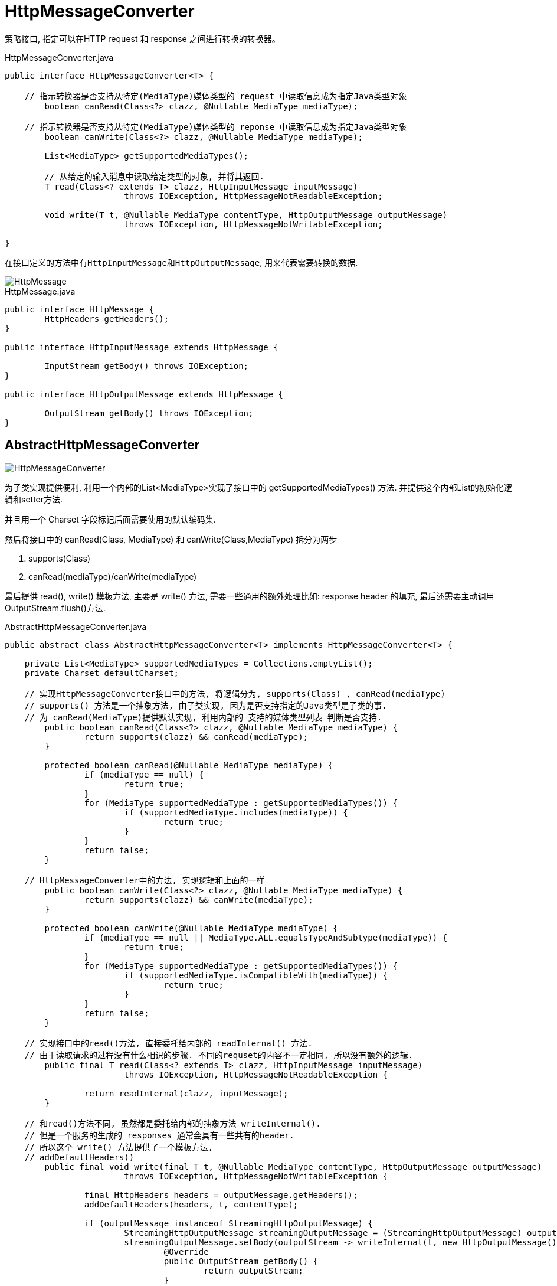 = HttpMessageConverter

策略接口, 指定可以在HTTP request 和 response 之间进行转换的转换器。

.HttpMessageConverter.java
[source,java]
----
public interface HttpMessageConverter<T> {

    // 指示转换器是否支持从特定(MediaType)媒体类型的 request 中读取信息成为指定Java类型对象
	boolean canRead(Class<?> clazz, @Nullable MediaType mediaType);

    // 指示转换器是否支持从特定(MediaType)媒体类型的 reponse 中读取信息成为指定Java类型对象
	boolean canWrite(Class<?> clazz, @Nullable MediaType mediaType);

	List<MediaType> getSupportedMediaTypes();

	// 从给定的输入消息中读取给定类型的对象, 并将其返回.
	T read(Class<? extends T> clazz, HttpInputMessage inputMessage)
			throws IOException, HttpMessageNotReadableException;

	void write(T t, @Nullable MediaType contentType, HttpOutputMessage outputMessage)
			throws IOException, HttpMessageNotWritableException;

}
----

在接口定义的方法中有``HttpInputMessage``和``HttpOutputMessage``, 用来代表需要转换的数据.

image::HttpMessage.png[]

.HttpMessage.java
[source,java]
----
public interface HttpMessage {
	HttpHeaders getHeaders();
}

public interface HttpInputMessage extends HttpMessage {

	InputStream getBody() throws IOException;
}

public interface HttpOutputMessage extends HttpMessage {

	OutputStream getBody() throws IOException;
}
----


== AbstractHttpMessageConverter

image::HttpMessageConverter.png[]

为子类实现提供便利, 利用一个内部的List&lt;MediaType&gt;实现了接口中的 getSupportedMediaTypes() 方法.
并提供这个内部List的初始化逻辑和setter方法.

并且用一个 Charset 字段标记后面需要使用的默认编码集.

然后将接口中的 canRead(Class, MediaType) 和 canWrite(Class,MediaType) 拆分为两步

1. supports(Class)
2. canRead(mediaType)/canWrite(mediaType)

最后提供 read(), write() 模板方法, 主要是 write() 方法,
需要一些通用的额外处理比如: response header 的填充, 最后还需要主动调用OutputStream.flush()方法.

.AbstractHttpMessageConverter.java
[source,java]
----
public abstract class AbstractHttpMessageConverter<T> implements HttpMessageConverter<T> {

    private List<MediaType> supportedMediaTypes = Collections.emptyList();
    private Charset defaultCharset;

    // 实现HttpMessageConverter接口中的方法, 将逻辑分为, supports(Class) , canRead(mediaType)
    // supports() 方法是一个抽象方法, 由子类实现, 因为是否支持指定的Java类型是子类的事.
    // 为 canRead(MediaType)提供默认实现, 利用内部的 支持的媒体类型列表 判断是否支持.
	public boolean canRead(Class<?> clazz, @Nullable MediaType mediaType) {
		return supports(clazz) && canRead(mediaType);
	}

	protected boolean canRead(@Nullable MediaType mediaType) {
		if (mediaType == null) {
			return true;
		}
		for (MediaType supportedMediaType : getSupportedMediaTypes()) {
			if (supportedMediaType.includes(mediaType)) {
				return true;
			}
		}
		return false;
	}

    // HttpMessageConverter中的方法, 实现逻辑和上面的一样
	public boolean canWrite(Class<?> clazz, @Nullable MediaType mediaType) {
		return supports(clazz) && canWrite(mediaType);
	}

	protected boolean canWrite(@Nullable MediaType mediaType) {
		if (mediaType == null || MediaType.ALL.equalsTypeAndSubtype(mediaType)) {
			return true;
		}
		for (MediaType supportedMediaType : getSupportedMediaTypes()) {
			if (supportedMediaType.isCompatibleWith(mediaType)) {
				return true;
			}
		}
		return false;
	}

    // 实现接口中的read()方法, 直接委托给内部的 readInternal() 方法.
    // 由于读取请求的过程没有什么相识的步骤. 不同的requset的内容不一定相同, 所以没有额外的逻辑.
	public final T read(Class<? extends T> clazz, HttpInputMessage inputMessage)
			throws IOException, HttpMessageNotReadableException {

		return readInternal(clazz, inputMessage);
	}

    // 和read()方法不同, 虽然都是委托给内部的抽象方法 writeInternal().
    // 但是一个服务的生成的 responses 通常会具有一些共有的header.
    // 所以这个 write() 方法提供了一个模板方法, 
    // addDefaultHeaders()
	public final void write(final T t, @Nullable MediaType contentType, HttpOutputMessage outputMessage)
			throws IOException, HttpMessageNotWritableException {

		final HttpHeaders headers = outputMessage.getHeaders();
		addDefaultHeaders(headers, t, contentType);

		if (outputMessage instanceof StreamingHttpOutputMessage) {
			StreamingHttpOutputMessage streamingOutputMessage = (StreamingHttpOutputMessage) outputMessage;
			streamingOutputMessage.setBody(outputStream -> writeInternal(t, new HttpOutputMessage() {
				@Override
				public OutputStream getBody() {
					return outputStream;
				}
				@Override
				public HttpHeaders getHeaders() {
					return headers;
				}
			}));
		}
		else {
			writeInternal(t, outputMessage);
			outputMessage.getBody().flush();
		}
	}

}
----

== StringHttpMessageConverter

首先看一个比较简单具体实现 _StringHttpMessageConverter_
可以将 request 对读取成为 String, 将String对象写入到 response 中的消息转换器.

.StringHttpMessageConverter.jva
[source,java]
----
public class StringHttpMessageConverter extends AbstractHttpMessageConverter<String> {

	public static final Charset DEFAULT_CHARSET = StandardCharsets.ISO_8859_1;

	@Nullable
	private volatile List<Charset> availableCharsets;

	private boolean writeAcceptCharset = true;

    // 从构造器过程中可以看出, 这个消息转换器支持的媒体类型是 text-plain, all
	public StringHttpMessageConverter() {
		this(DEFAULT_CHARSET);
	}

	public StringHttpMessageConverter(Charset defaultCharset) {
		super(defaultCharset, MediaType.TEXT_PLAIN, MediaType.ALL);
	}

    // 实现 supports(Class<?> class), 只支持String类型
	public boolean supports(Class<?> clazz) {
		return String.class == clazz;
	}

    // 实现 readInternal, 首先是确定使用的 Charset, 然后通过 InputStream 读取byte,用确定好的编码集转换成对应的String
    // 1. 通过Content-type请求头确定,
    // 2. 如果这个content-type虽然不为空, 但是没有提供使用编码集的信息 content-type: text/plain
    //   就判断这个 contenty-type 是否和 application/json 兼容.(text/* 和 text/plain, text/html兼容)
    //   如果如果判断通过就使用 UTF-8 编码集.
    // 3. 最后使用设置的 defaultCharset.
    // 默认的无参构造器设置了 ISO-8859-1 为默认编码集,
    // 另一个构造器是由传入的值决定, 所以默认编码集可能是空的所以在 getContentTypeCharset() 方法中还进行了对应的不为null断言.
	protected String readInternal(Class<? extends String> clazz, HttpInputMessage inputMessage) throws IOException {
		Charset charset = getContentTypeCharset(inputMessage.getHeaders().getContentType());
		return StreamUtils.copyToString(inputMessage.getBody(), charset);
	}

}
----

== GenericHttpMessageConverter

接下来看一个特定的子接口``GenericHttpMessageConverter``

和父接口HttpMessageConverter很像. 是为了泛型类型的特化.
定义的方法和父接口的方法也就多了一个 Type, 代表泛型类型的具体类型.

比如说, 我们希望从 request 中读取一个 List<User> 类型.
此时List.class是我们的参数类型, 而User是我们具体的类型.

[source,java]
----
public interface GenericHttpMessageConverter<T> extends HttpMessageConverter<T> {

	boolean canRead(Type type, @Nullable Class<?> contextClass, @Nullable MediaType mediaType);

	T read(Type type, @Nullable Class<?> contextClass, HttpInputMessage inputMessage)
			throws IOException, HttpMessageNotReadableException;

	boolean canWrite(@Nullable Type type, Class<?> clazz, @Nullable MediaType mediaType);

	void write(T t, @Nullable Type type, @Nullable MediaType contentType, HttpOutputMessage outputMessage)
			throws IOException, HttpMessageNotWritableException;

}
----

=== AbstractGenericHttpMessageConverter

image::.GenericHttpMessageConverter.png[]

.AbstractGenericHttpMessageConverter.java
[source,java]
----
public abstract class AbstractGenericHttpMessageConverter<T> extends AbstractHttpMessageConverter<T>
		implements GenericHttpMessageConverter<T> {

    // 这个类也是一个基础类, 所以没有重写构造器.
	protected AbstractGenericHttpMessageConverter() {
	}
	protected AbstractGenericHttpMessageConverter(MediaType supportedMediaType) {
		super(supportedMediaType);
	}
	protected AbstractGenericHttpMessageConverter(MediaType... supportedMediaTypes) {
		super(supportedMediaTypes);
	}


	@Override
	protected boolean supports(Class<?> clazz) {
		return true;
	}

	@Override
	public boolean canRead(Type type, @Nullable Class<?> contextClass, @Nullable MediaType mediaType) {
		return (type instanceof Class ? canRead((Class<?>) type, mediaType) : canRead(mediaType));
	}

	@Override
	public boolean canWrite(@Nullable Type type, Class<?> clazz, @Nullable MediaType mediaType) {
		return canWrite(clazz, mediaType);
	}

	public final void write(final T t, @Nullable final Type type, @Nullable MediaType contentType,
			HttpOutputMessage outputMessage) throws IOException, HttpMessageNotWritableException {

		final HttpHeaders headers = outputMessage.getHeaders();
		addDefaultHeaders(headers, t, contentType);

		if (outputMessage instanceof StreamingHttpOutputMessage) {
			StreamingHttpOutputMessage streamingOutputMessage = (StreamingHttpOutputMessage) outputMessage;
			streamingOutputMessage.setBody(outputStream -> writeInternal(t, type, new HttpOutputMessage() {
				@Override
				public OutputStream getBody() {
					return outputStream;
				}
				@Override
				public HttpHeaders getHeaders() {
					return headers;
				}
			}));
		}
		else {
			writeInternal(t, type, outputMessage);
			outputMessage.getBody().flush();
		}
	}

	@Override
	protected void writeInternal(T t, HttpOutputMessage outputMessage)
			throws IOException, HttpMessageNotWritableException {

		writeInternal(t, null, outputMessage);
	}

	protected abstract void writeInternal(T t, @Nullable Type type, HttpOutputMessage outputMessage)
			throws IOException, HttpMessageNotWritableException;

}
----